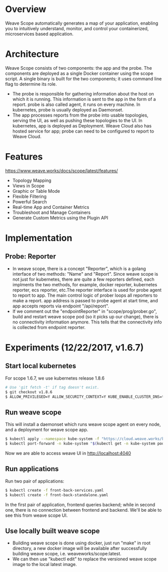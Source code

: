 #+STARTUP: overview
#+STARTUP: hideblocks

* Overview
  Weave Scope automatically generates a map of your application, enabling you to
  intuitively understand, monitor, and control your containerized, microservices
  based application.
* Architecture
  Weave Scope consists of two components: the app and the probe. The components
  are deployed as a single Docker container using the scope script. A single binary
  is built for the two components; it uses command line flag to determine its role.
   - The probe is responsible for gathering information about the host on which
     it is running. This information is sent to the app in the form of a report.
     probe is also called agent, it runs on every machine. In kubernetes, probe
     is usually deployed as Daemonset.
   - The app processes reports from the probe into usable topologies, serving the
     UI, as well as pushing these topologies to the UI. In kubernetes, app is
     deployed as Deployment. Weave Cloud also has hosted service for app; probe
     can need to be configured to report to Weave Cloud.
* Features
  https://www.weave.works/docs/scope/latest/features/
  - Topology Mapping
  - Views in Scope
  - Graphic or Table Mode
  - Flexible Filtering
  - Powerful Search
  - Real-time App and Container Metrics
  - Troubleshoot and Manage Containers
  - Generate Custom Metrics using the Plugin API
* Implementation
** Probe: Reporter
 - In weave scope, there is a concept "Reporter", which is a golang interface of
   two methods: "Name" and "Report". Since weave scope is not just for kubernetes,
   there are quite a few reporters defined, each implments the two methods, for
   example, docker reporter, kubernetes reporter, ecs reporter, etc.The reporter
   interface is used for probe agent to report to app. The main control logic of
   prober loops all reporters to make a report. app address is passed to probe
   agent at start time, and app accepts reports via endpoint "/api/report".
 - If we comment out the "endpointReporter" in "scope/prog/prober.go", build and
   restart weave scope pod (so it picks up our change), there is no connectivity
   information anymore. This tells that the connectivity info is collected from
   endpoint reporter.
* Experiments (12/22/2017, v1.6.7)
** Start local kubernetes
   For scope 1.6.7, we use kubernetes release 1.8.6
     #+BEGIN_SRC sh
       # Use 'git fetch -t' if tag doesn't exist.
       $ git checkout v1.8.6
       $ ALLOW_PRIVILEGED=Y ALLOW_SECURITY_CONTEXT=Y KUBE_ENABLE_CLUSTER_DNS=true ENABLE_RBAC=true ./hack/local-up-cluster.sh
     #+END_SRC
** Run weave scope
   This will install a daemonset which runs weave scope agent on every node, and
   a deployment for weave scope app.
     #+BEGIN_SRC sh
       $ kubectl apply --namespace kube-system -f "https://cloud.weave.works/k8s/scope.yaml?k8s-version=$(kubectl version | base64 | tr -d '\n')"
       $ kubectl port-forward -n kube-system "$(kubectl get -n kube-system pod --selector=weave-scope-component=app -o jsonpath='{.items..metadata.name}')" 4040
     #+END_SRC
   Now we are able to access weave UI in http://localhost:4040
** Run applications
   Run two pair of applications:
     #+BEGIN_SRC sh
       $ kubectl create -f front-back-services.yaml
       $ kubectl create -f front-back-standalone.yaml
     #+END_SRC
   In the first pair of application, frontend queries backend; while in second one,
   there is no connection between frontend and backend. We'll be able to see this
   from weave scope UI.
** Use locally built weave scope
 - Building weave scope is done using docker, just run "make" in root directory,
   a new docker image will be available after successfully building weave scope,
   i.e. weaveworks/scope:latest.
 - We can then use "kubectl edit" to replace the versioned weave scope image to
   the local latest image.
